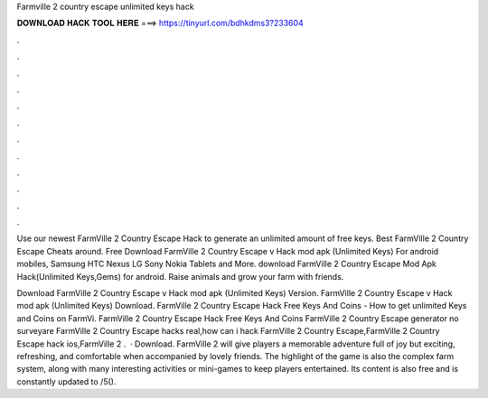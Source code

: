 Farmville 2 country escape unlimited keys hack



𝐃𝐎𝐖𝐍𝐋𝐎𝐀𝐃 𝐇𝐀𝐂𝐊 𝐓𝐎𝐎𝐋 𝐇𝐄𝐑𝐄 ===> https://tinyurl.com/bdhkdms3?233604



.



.



.



.



.



.



.



.



.



.



.



.

Use our newest FarmVille 2 Country Escape Hack to generate an unlimited amount of free keys. Best FarmVille 2 Country Escape Cheats around. Free Download FarmVille 2 Country Escape v Hack mod apk (Unlimited Keys) For android mobiles, Samsung HTC Nexus LG Sony Nokia Tablets and More. download FarmVille 2 Country Escape Mod Apk Hack(Unlimited Keys,Gems) for android. Raise animals and grow your farm with friends.

Download FarmVille 2 Country Escape v Hack mod apk (Unlimited Keys)  Version. FarmVille 2 Country Escape v Hack mod apk (Unlimited Keys) Download.  FarmVille 2 Country Escape Hack Free Keys And Coins - How to get unlimited Keys and Coins on FarmVi. FarmVille 2 Country Escape Hack Free Keys And Coins FarmVille 2 Country Escape generator no surveyare FarmVille 2 Country Escape hacks real,how can i hack FarmVille 2 Country Escape,FarmVille 2 Country Escape hack ios,FarmVille 2 .  · Download. FarmVille 2 will give players a memorable adventure full of joy but exciting, refreshing, and comfortable when accompanied by lovely friends. The highlight of the game is also the complex farm system, along with many interesting activities or mini-games to keep players entertained. Its content is also free and is constantly updated to /5().
